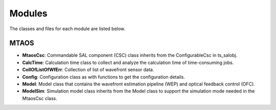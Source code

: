 .. py:currentmodule:: lsst.ts.MTAOS

.. _lsst.ts.MTAOS-modules:

##########
Modules
##########

The classes and files for each module are listed below.

.. _lsst.ts.MTAOS-modules_MTAOS:

-------------
MTAOS
-------------

.. uml:: uml/mtaosClass.uml
    :caption: Class diagram of MTAOS

* **MtaosCsc**: Commandable SAL component (CSC) class inherits from the ConfigurableCsc in ts_salobj.
* **CalcTime**: Calculation time class to collect and analyze the calculation time of time-consuming jobs.
* **CollOfListOfWfErr**: Collection of list of wavefront sensor data.
* **Config**: Configuration class as with functions to get the configuration details.
* **Model**: Model class that contains the wavefront estimation pipeline (WEP) and optical feedback control (OFC).
* **ModelSim**: Simulation model class inherits from the Model class to support the simulation mode needed in the MtaosCsc class.

